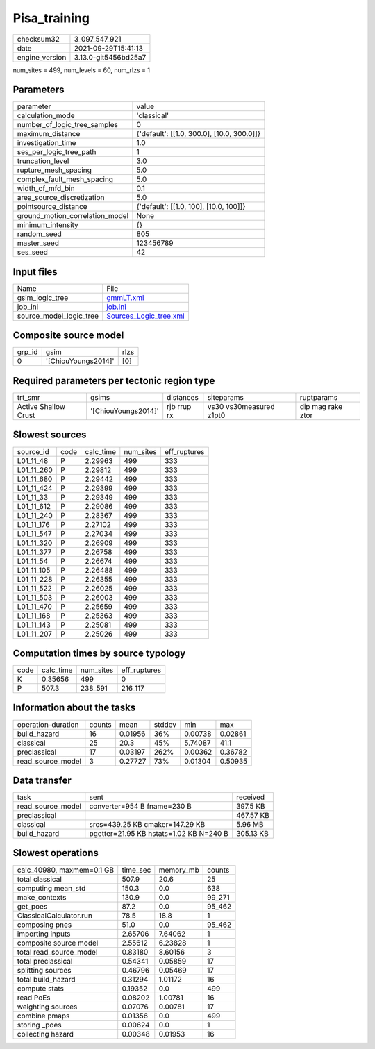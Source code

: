 Pisa_training
=============

+----------------+----------------------+
| checksum32     | 3_097_547_921        |
+----------------+----------------------+
| date           | 2021-09-29T15:41:13  |
+----------------+----------------------+
| engine_version | 3.13.0-git5456bd25a7 |
+----------------+----------------------+

num_sites = 499, num_levels = 60, num_rlzs = 1

Parameters
----------
+---------------------------------+--------------------------------------------+
| parameter                       | value                                      |
+---------------------------------+--------------------------------------------+
| calculation_mode                | 'classical'                                |
+---------------------------------+--------------------------------------------+
| number_of_logic_tree_samples    | 0                                          |
+---------------------------------+--------------------------------------------+
| maximum_distance                | {'default': [[1.0, 300.0], [10.0, 300.0]]} |
+---------------------------------+--------------------------------------------+
| investigation_time              | 1.0                                        |
+---------------------------------+--------------------------------------------+
| ses_per_logic_tree_path         | 1                                          |
+---------------------------------+--------------------------------------------+
| truncation_level                | 3.0                                        |
+---------------------------------+--------------------------------------------+
| rupture_mesh_spacing            | 5.0                                        |
+---------------------------------+--------------------------------------------+
| complex_fault_mesh_spacing      | 5.0                                        |
+---------------------------------+--------------------------------------------+
| width_of_mfd_bin                | 0.1                                        |
+---------------------------------+--------------------------------------------+
| area_source_discretization      | 5.0                                        |
+---------------------------------+--------------------------------------------+
| pointsource_distance            | {'default': [[1.0, 100], [10.0, 100]]}     |
+---------------------------------+--------------------------------------------+
| ground_motion_correlation_model | None                                       |
+---------------------------------+--------------------------------------------+
| minimum_intensity               | {}                                         |
+---------------------------------+--------------------------------------------+
| random_seed                     | 805                                        |
+---------------------------------+--------------------------------------------+
| master_seed                     | 123456789                                  |
+---------------------------------+--------------------------------------------+
| ses_seed                        | 42                                         |
+---------------------------------+--------------------------------------------+

Input files
-----------
+-------------------------+----------------------------------------------------+
| Name                    | File                                               |
+-------------------------+----------------------------------------------------+
| gsim_logic_tree         | `gmmLT.xml <gmmLT.xml>`_                           |
+-------------------------+----------------------------------------------------+
| job_ini                 | `job.ini <job.ini>`_                               |
+-------------------------+----------------------------------------------------+
| source_model_logic_tree | `Sources_Logic_tree.xml <Sources_Logic_tree.xml>`_ |
+-------------------------+----------------------------------------------------+

Composite source model
----------------------
+--------+---------------------+------+
| grp_id | gsim                | rlzs |
+--------+---------------------+------+
| 0      | '[ChiouYoungs2014]' | [0]  |
+--------+---------------------+------+

Required parameters per tectonic region type
--------------------------------------------
+----------------------+---------------------+-------------+-------------------------+-------------------+
| trt_smr              | gsims               | distances   | siteparams              | ruptparams        |
+----------------------+---------------------+-------------+-------------------------+-------------------+
| Active Shallow Crust | '[ChiouYoungs2014]' | rjb rrup rx | vs30 vs30measured z1pt0 | dip mag rake ztor |
+----------------------+---------------------+-------------+-------------------------+-------------------+

Slowest sources
---------------
+------------+------+-----------+-----------+--------------+
| source_id  | code | calc_time | num_sites | eff_ruptures |
+------------+------+-----------+-----------+--------------+
| L01_11_48  | P    | 2.29963   | 499       | 333          |
+------------+------+-----------+-----------+--------------+
| L01_11_260 | P    | 2.29812   | 499       | 333          |
+------------+------+-----------+-----------+--------------+
| L01_11_680 | P    | 2.29442   | 499       | 333          |
+------------+------+-----------+-----------+--------------+
| L01_11_424 | P    | 2.29399   | 499       | 333          |
+------------+------+-----------+-----------+--------------+
| L01_11_33  | P    | 2.29349   | 499       | 333          |
+------------+------+-----------+-----------+--------------+
| L01_11_612 | P    | 2.29086   | 499       | 333          |
+------------+------+-----------+-----------+--------------+
| L01_11_240 | P    | 2.28367   | 499       | 333          |
+------------+------+-----------+-----------+--------------+
| L01_11_176 | P    | 2.27102   | 499       | 333          |
+------------+------+-----------+-----------+--------------+
| L01_11_547 | P    | 2.27034   | 499       | 333          |
+------------+------+-----------+-----------+--------------+
| L01_11_320 | P    | 2.26909   | 499       | 333          |
+------------+------+-----------+-----------+--------------+
| L01_11_377 | P    | 2.26758   | 499       | 333          |
+------------+------+-----------+-----------+--------------+
| L01_11_54  | P    | 2.26674   | 499       | 333          |
+------------+------+-----------+-----------+--------------+
| L01_11_105 | P    | 2.26488   | 499       | 333          |
+------------+------+-----------+-----------+--------------+
| L01_11_228 | P    | 2.26355   | 499       | 333          |
+------------+------+-----------+-----------+--------------+
| L01_11_522 | P    | 2.26025   | 499       | 333          |
+------------+------+-----------+-----------+--------------+
| L01_11_503 | P    | 2.26003   | 499       | 333          |
+------------+------+-----------+-----------+--------------+
| L01_11_470 | P    | 2.25659   | 499       | 333          |
+------------+------+-----------+-----------+--------------+
| L01_11_168 | P    | 2.25363   | 499       | 333          |
+------------+------+-----------+-----------+--------------+
| L01_11_143 | P    | 2.25081   | 499       | 333          |
+------------+------+-----------+-----------+--------------+
| L01_11_207 | P    | 2.25026   | 499       | 333          |
+------------+------+-----------+-----------+--------------+

Computation times by source typology
------------------------------------
+------+-----------+-----------+--------------+
| code | calc_time | num_sites | eff_ruptures |
+------+-----------+-----------+--------------+
| K    | 0.35656   | 499       | 0            |
+------+-----------+-----------+--------------+
| P    | 507.3     | 238_591   | 216_117      |
+------+-----------+-----------+--------------+

Information about the tasks
---------------------------
+--------------------+--------+---------+--------+---------+---------+
| operation-duration | counts | mean    | stddev | min     | max     |
+--------------------+--------+---------+--------+---------+---------+
| build_hazard       | 16     | 0.01956 | 36%    | 0.00738 | 0.02861 |
+--------------------+--------+---------+--------+---------+---------+
| classical          | 25     | 20.3    | 45%    | 5.74087 | 41.1    |
+--------------------+--------+---------+--------+---------+---------+
| preclassical       | 17     | 0.03197 | 262%   | 0.00362 | 0.36782 |
+--------------------+--------+---------+--------+---------+---------+
| read_source_model  | 3      | 0.27727 | 73%    | 0.01304 | 0.50935 |
+--------------------+--------+---------+--------+---------+---------+

Data transfer
-------------
+-------------------+-----------------------------------------+-----------+
| task              | sent                                    | received  |
+-------------------+-----------------------------------------+-----------+
| read_source_model | converter=954 B fname=230 B             | 397.5 KB  |
+-------------------+-----------------------------------------+-----------+
| preclassical      |                                         | 467.57 KB |
+-------------------+-----------------------------------------+-----------+
| classical         | srcs=439.25 KB cmaker=147.29 KB         | 5.96 MB   |
+-------------------+-----------------------------------------+-----------+
| build_hazard      | pgetter=21.95 KB hstats=1.02 KB N=240 B | 305.13 KB |
+-------------------+-----------------------------------------+-----------+

Slowest operations
------------------
+---------------------------+----------+-----------+--------+
| calc_40980, maxmem=0.1 GB | time_sec | memory_mb | counts |
+---------------------------+----------+-----------+--------+
| total classical           | 507.9    | 20.6      | 25     |
+---------------------------+----------+-----------+--------+
| computing mean_std        | 150.3    | 0.0       | 638    |
+---------------------------+----------+-----------+--------+
| make_contexts             | 130.9    | 0.0       | 99_271 |
+---------------------------+----------+-----------+--------+
| get_poes                  | 87.2     | 0.0       | 95_462 |
+---------------------------+----------+-----------+--------+
| ClassicalCalculator.run   | 78.5     | 18.8      | 1      |
+---------------------------+----------+-----------+--------+
| composing pnes            | 51.0     | 0.0       | 95_462 |
+---------------------------+----------+-----------+--------+
| importing inputs          | 2.65706  | 7.64062   | 1      |
+---------------------------+----------+-----------+--------+
| composite source model    | 2.55612  | 6.23828   | 1      |
+---------------------------+----------+-----------+--------+
| total read_source_model   | 0.83180  | 8.60156   | 3      |
+---------------------------+----------+-----------+--------+
| total preclassical        | 0.54341  | 0.05859   | 17     |
+---------------------------+----------+-----------+--------+
| splitting sources         | 0.46796  | 0.05469   | 17     |
+---------------------------+----------+-----------+--------+
| total build_hazard        | 0.31294  | 1.01172   | 16     |
+---------------------------+----------+-----------+--------+
| compute stats             | 0.19352  | 0.0       | 499    |
+---------------------------+----------+-----------+--------+
| read PoEs                 | 0.08202  | 1.00781   | 16     |
+---------------------------+----------+-----------+--------+
| weighting sources         | 0.07076  | 0.00781   | 17     |
+---------------------------+----------+-----------+--------+
| combine pmaps             | 0.01356  | 0.0       | 499    |
+---------------------------+----------+-----------+--------+
| storing _poes             | 0.00624  | 0.0       | 1      |
+---------------------------+----------+-----------+--------+
| collecting hazard         | 0.00348  | 0.01953   | 16     |
+---------------------------+----------+-----------+--------+